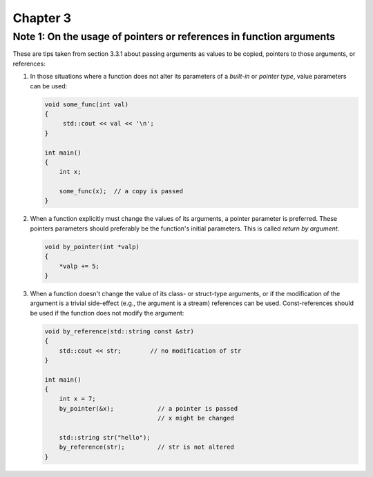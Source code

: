 Chapter 3
=========

Note 1: On the usage of pointers or references in function arguments
--------------------------------------------------------------------

These are tips taken from section 3.3.1 about passing arguments as values to be
copied, pointers to those arguments, or references:

1. In those situations where a function does not alter its parameters of a
   *built-in* or *pointer type*, value parameters can be used:

   .. code-block:: cpp

      void some_func(int val)
      {
           std::cout << val << '\n';
      }

      int main()
      {
          int x;

          some_func(x);  // a copy is passed
      }

2. When a function explicitly must change the values of its arguments, a
   pointer parameter is preferred.  These pointers parameters should preferably
   be the function's initial parameters.  This is called *return by argument*.

   .. code-block:: cpp

      void by_pointer(int *valp)
      {
          *valp += 5;
      }

3. When a function doesn't change the value of its class- or struct-type
   arguments, or if the modification of the argument is a trivial side-effect
   (e.g., the argument is a stream) references can be used.  Const-references
   should be used if the function does not modify the argument:

   .. code-block:: cpp

      void by_reference(std::string const &str)
      {
          std::cout << str;        // no modification of str
      }

      int main()
      {
          int x = 7;
          by_pointer(&x);            // a pointer is passed
                                     // x might be changed

          std::string str("hello");
          by_reference(str);         // str is not altered
      }
